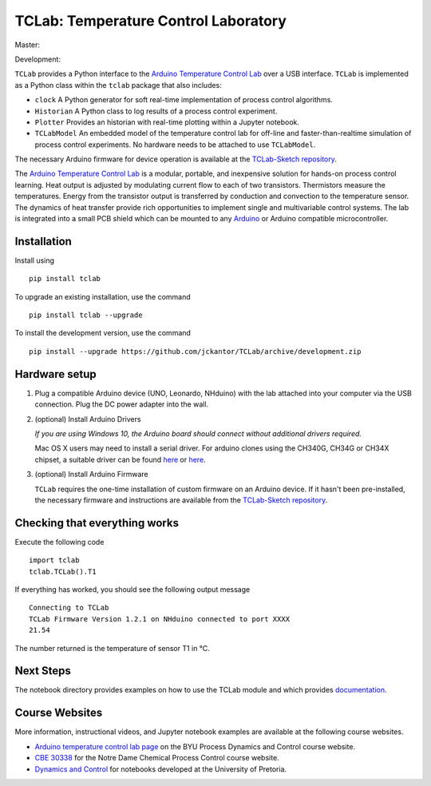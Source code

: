 TCLab: Temperature Control Laboratory
=====================================

Master: 

.. image:: https://travis-ci.org/jckantor/TCLab.svg?branch=master
    :target: https://travis-ci.org/jckantor/TCLab

Development:

.. image:: https://travis-ci.org/jckantor/TCLab.svg?branch=development
    :target: https://travis-ci.org/jckantor/TCLab

``TCLab`` provides a Python interface to the
`Arduino Temperature Control Lab <http://apmonitor.com/pdc/index.php/Main/ArduinoTemperatureControl>`_
over a USB interface. ``TCLab`` is implemented as a Python class within
the ``tclab`` package that also includes:

* ``clock`` A Python generator for soft real-time implementation of
  process control algorithms.
* ``Historian`` A Python class to log results of a process control
  experiment.
* ``Plotter`` Provides an historian with real-time plotting within a
  Jupyter notebook.
* ``TCLabModel`` An embedded model of the temperature control lab
  for off-line and faster-than-realtime simulation of process control
  experiments. No hardware needs to be attached to use ``TCLabModel``.

The necessary Arduino firmware for device operation is available at the
`TCLab-Sketch repository <https://github.com/jckantor/TCLab-sketch>`_.

The `Arduino Temperature Control Lab <http://apmonitor.com/pdc/index.php/Main/ArduinoTemperatureControl>`_
is a modular, portable, and inexpensive solution for hands-on process
control learning.  Heat output is adjusted by modulating current flow to
each of two transistors. Thermistors measure the temperatures. Energy
from the transistor output is transferred by conduction and convection
to the temperature sensor. The dynamics of heat transfer provide rich
opportunities to implement single and multivariable control systems.
The lab is integrated into a small PCB shield which can be mounted to
any `Arduino <https://www.arduino.cc/>`_ or Arduino compatible
microcontroller.

Installation
------------

Install using ::

   pip install tclab
   
To upgrade an existing installation, use the command ::

   pip install tclab --upgrade


To install the development version, use the command ::

   pip install --upgrade https://github.com/jckantor/TCLab/archive/development.zip


Hardware setup
--------------

1. Plug a compatible Arduino device (UNO, Leonardo, NHduino) with the
   lab attached into your computer via the USB connection. Plug the DC
   power adapter into the wall.

2. (optional) Install Arduino Drivers

   *If you are using Windows 10, the Arduino board should connect
   without additional drivers required.*

   Mac OS X users may need to install a serial driver. For arduino
   clones using the CH340G, CH34G or CH34X chipset, a suitable driver
   can be found `here <https://github.com/MPParsley/ch340g-ch34g-ch34x-mac-os-x-driver>`__
   or `here <https://github.com/adrianmihalko/ch340g-ch34g-ch34x-mac-os-x-driver>`__.

3. (optional) Install Arduino Firmware

   ``TCLab`` requires the one-time installation of custom firmware on
   an Arduino device. If it hasn't been pre-installed, the necessary
   firmware and instructions are available from the
   `TCLab-Sketch repository <https://github.com/jckantor/TCLab-sketch>`_.

Checking that everything works
------------------------------

Execute the following code ::

    import tclab
    tclab.TCLab().T1

If everything has worked, you should see the following output message ::

    Connecting to TCLab
    TCLab Firmware Version 1.2.1 on NHduino connected to port XXXX
    21.54

The number returned is the temperature of sensor T1 in °C.

Next Steps
----------

The notebook directory provides examples on how to use the TCLab module
and which provides `documentation <_build/index.html>`_.

Course Websites
---------------

More information, instructional videos, and Jupyter notebook
examples are available at the following course websites.

* `Arduino temperature control lab page <http://apmonitor.com/pdc/index.php/Main/ArduinoTemperatureControl>`__ on the BYU Process Dynamics and Control course website.
* `CBE 30338 <http://jckantor.github.io/CBE30338/>`__ for the Notre Dame
  Chemical Process Control course website.
* `Dynamics and Control <https://github.com/alchemyst/Dynamics-and-Control>`__ for notebooks developed at the University of Pretoria.
